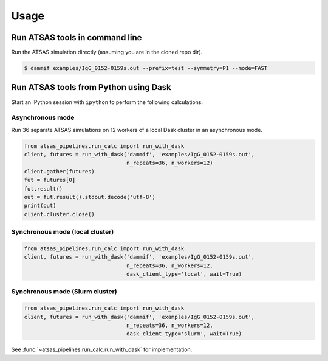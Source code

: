 =====
Usage
=====

Run ATSAS tools in command line
===============================

Run the ATSAS simulation directly (assuming you are in the cloned repo dir).

.. code-block:: bash

    $ dammif examples/IgG_0152-0159s.out --prefix=test --symmetry=P1 --mode=FAST


Run ATSAS tools from Python using Dask
======================================

Start an IPython session with ``ipython`` to perform the following
calculations.

Asynchronous mode
-----------------

Run 36 separate ATSAS simulations on 12 workers of a local Dask cluster in an
asynchronous mode.

.. code-block:: python

    from atsas_pipelines.run_calc import run_with_dask
    client, futures = run_with_dask('dammif', 'examples/IgG_0152-0159s.out',
                                    n_repeats=36, n_workers=12)
    client.gather(futures)
    fut = futures[0]
    fut.result()
    out = fut.result().stdout.decode('utf-8')
    print(out)
    client.cluster.close()

Synchronous mode (local cluster)
--------------------------------

.. code-block:: python

    from atsas_pipelines.run_calc import run_with_dask
    client, futures = run_with_dask('dammif', 'examples/IgG_0152-0159s.out',
                                    n_repeats=36, n_workers=12,
                                    dask_client_type='local', wait=True)

Synchronous mode (Slurm cluster)
--------------------------------

.. code-block:: python

    from atsas_pipelines.run_calc import run_with_dask
    client, futures = run_with_dask('dammif', 'examples/IgG_0152-0159s.out',
                                    n_repeats=36, n_workers=12,
                                    dask_client_type='slurm', wait=True)


See :func:`~atsas_pipelines.run_calc.run_with_dask` for implementation.
